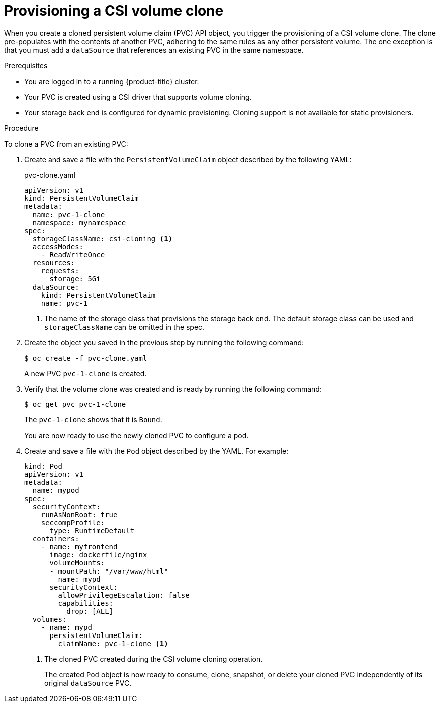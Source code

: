 // Module included in the following assemblies:
//
// * storage/container_storage_interface/persistent-storage-csi-cloning.adoc

:_content-type: PROCEDURE
[id="persistent-storage-csi-cloning-provisioning_{context}"]
= Provisioning a CSI volume clone

When you create a cloned persistent volume claim (PVC) API object, you trigger the provisioning of a CSI volume clone. The clone pre-populates with the contents of another PVC, adhering to the same rules as any other persistent volume. The one exception is that you must add a `dataSource` that references an existing PVC in the same namespace.

.Prerequisites
* You are logged in to a running {product-title} cluster.
* Your PVC is created using a CSI driver that supports volume cloning.
* Your storage back end is configured for dynamic provisioning. Cloning support is not available for static provisioners.

.Procedure

To clone a PVC from an existing PVC:

. Create and save a file with the `PersistentVolumeClaim` object described by the following YAML:

+
.pvc-clone.yaml
[source,yaml]
----
apiVersion: v1
kind: PersistentVolumeClaim
metadata:
  name: pvc-1-clone
  namespace: mynamespace
spec:
  storageClassName: csi-cloning <1>
  accessModes:
    - ReadWriteOnce
  resources:
    requests:
      storage: 5Gi
  dataSource:
    kind: PersistentVolumeClaim
    name: pvc-1
----
+
<1> The name of the storage class that provisions the storage back end. The default storage class can be used and `storageClassName` can be omitted in the spec.
+
. Create the object you saved in the previous step by running the following command:
+
[source,terminal]
----
$ oc create -f pvc-clone.yaml
----
+
A new PVC `pvc-1-clone` is created.

. Verify that the volume clone was created and is ready by running the following command:
+
[source,terminal]
----
$ oc get pvc pvc-1-clone
----
+
The `pvc-1-clone` shows that it is `Bound`.
+
You are now ready to use the newly cloned PVC to configure a pod.

. Create and save a file with the `Pod` object described by the YAML. For example:
+

[source,yaml]
----
kind: Pod
apiVersion: v1
metadata:
  name: mypod
spec:
  securityContext:
    runAsNonRoot: true
    seccompProfile:
      type: RuntimeDefault
  containers:
    - name: myfrontend
      image: dockerfile/nginx
      volumeMounts:
      - mountPath: "/var/www/html"
        name: mypd
      securityContext:
        allowPrivilegeEscalation: false
        capabilities:
          drop: [ALL]
  volumes:
    - name: mypd
      persistentVolumeClaim:
        claimName: pvc-1-clone <1>
----
+
<1> The cloned PVC created during the CSI volume cloning operation.
+
The created `Pod` object is now ready to consume, clone, snapshot, or delete your cloned PVC independently of its original `dataSource` PVC.
